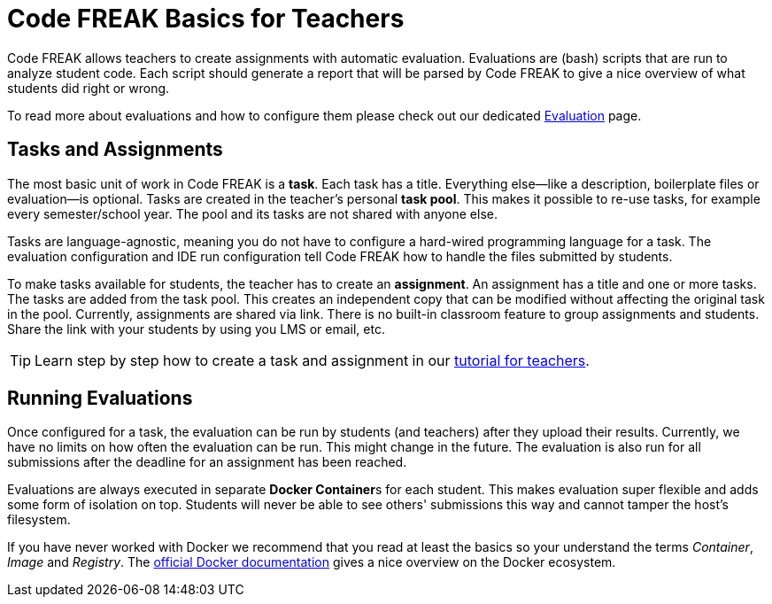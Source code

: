 = Code FREAK Basics for Teachers

Code FREAK allows teachers to create assignments with automatic evaluation.
Evaluations are (bash) scripts that are run to analyze student code.
Each script should generate a report that will be parsed by Code FREAK to give a nice overview of what students did right or wrong.

To read more about evaluations and how to configure them please check out our dedicated xref:for-teachers:evaluation.adoc[Evaluation] page.

== Tasks and Assignments
The most basic unit of work in Code FREAK is a *task*. Each task has a title. Everything else--like a description, boilerplate files or evaluation--is optional. Tasks are created in the teacher's personal *task pool*. This makes it possible to re-use tasks, for example every semester/school year. The pool and its tasks are not shared with anyone else.

Tasks are language-agnostic, meaning you do not have to configure a hard-wired programming language for a task. The evaluation configuration and IDE run configuration tell Code FREAK how to handle the files submitted by students.

To make tasks available for students, the teacher has to create an *assignment*. An assignment has a title and one or more tasks. The tasks are added from the task pool. This creates an independent copy that can be modified without affecting the original task in the pool. Currently, assignments are shared via link. There is no built-in classroom feature to group assignments and students. Share the link with your students by using you LMS or email, etc.

TIP: Learn step by step how to create a task and assignment in our xref:for-teachers:assignments.adoc[tutorial for teachers].

== Running Evaluations
Once configured for a task, the evaluation can be run by students (and teachers) after they upload their results. Currently, we have no limits on how often the evaluation can be run. This might change in the future. The evaluation is also run for all submissions after the deadline for an assignment has been reached.

Evaluations are always executed in separate **Docker Container**s for each student. This makes evaluation super flexible and adds some form of isolation on top. Students will never be able to see others' submissions this way and cannot tamper the host's filesystem.

If you have never worked with Docker we recommend that you read at least the basics so your understand the terms _Container_, _Image_ and _Registry_. The https://docs.docker.com/engine/docker-overview/[official Docker documentation] gives a nice overview on the Docker ecosystem.
